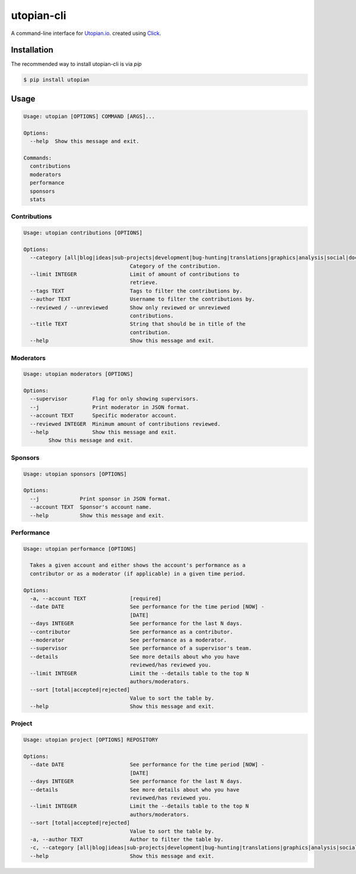 ===========
utopian-cli
===========

.. image:: https://img.shields.io/pypi/v/utopian.svg
  :target: https://pypi.python.org/pypi/utopian

.. image:: https://img.shields.io/pypi/pyversions/utopian.svg
  :target: https://pypi.python.org/pypi/utopian

A command-line interface for `Utopian.io <https://utopian.io>`_. created using `Click <http://click.pocoo.org/6/>`_.

------------
Installation
------------
The recommended way to install utopian-cli is via `pip`

.. code-block:: bash
    
    $ pip install utopian

-----
Usage
-----

.. code-block::

    Usage: utopian [OPTIONS] COMMAND [ARGS]...

    Options:
      --help  Show this message and exit.

    Commands:
      contributions
      moderators
      performance
      sponsors
      stats

Contributions
-------------
    
.. code-block::
    
    Usage: utopian contributions [OPTIONS]

    Options:
      --category [all|blog|ideas|sub-projects|development|bug-hunting|translations|graphics|analysis|social|documentation|tutorials|video-tutorials|copywriting]
                                      Category of the contribution.
      --limit INTEGER                 Limit of amount of contributions to
                                      retrieve.
      --tags TEXT                     Tags to filter the contributions by.
      --author TEXT                   Username to filter the contributions by.
      --reviewed / --unreviewed       Show only reviewed or unreviewed
                                      contributions.
      --title TEXT                    String that should be in title of the
                                      contribution.
      --help                          Show this message and exit.
      
Moderators
----------

.. code-block::

    Usage: utopian moderators [OPTIONS]

    Options:
      --supervisor        Flag for only showing supervisors.
      --j                 Print moderator in JSON format.
      --account TEXT      Specific moderator account.
      --reviewed INTEGER  Minimum amount of contributions reviewed.
      --help              Show this message and exit.
            Show this message and exit.

Sponsors
--------

.. code-block::

    Usage: utopian sponsors [OPTIONS]

    Options:
      --j             Print sponsor in JSON format.
      --account TEXT  Sponsor's account name.
      --help          Show this message and exit.
      
Performance
-----------
 
.. code-block::
 
    Usage: utopian performance [OPTIONS]

      Takes a given account and either shows the account's performance as a
      contributor or as a moderator (if applicable) in a given time period.

    Options:
      -a, --account TEXT              [required]
      --date DATE                     See performance for the time period [NOW] -
                                      [DATE]
      --days INTEGER                  See performance for the last N days.
      --contributor                   See performance as a contributor.
      --moderator                     See performance as a moderator.
      --supervisor                    See performance of a supervisor's team.
      --details                       See more details about who you have
                                      reviewed/has reviewed you.
      --limit INTEGER                 Limit the --details table to the top N
                                      authors/moderators.
      --sort [total|accepted|rejected]
                                      Value to sort the table by.
      --help                          Show this message and exit.

Project
-------

.. code-block::

    Usage: utopian project [OPTIONS] REPOSITORY

    Options:
      --date DATE                     See performance for the time period [NOW] -
                                      [DATE]
      --days INTEGER                  See performance for the last N days.
      --details                       See more details about who you have
                                      reviewed/has reviewed you.
      --limit INTEGER                 Limit the --details table to the top N
                                      authors/moderators.
      --sort [total|accepted|rejected]
                                      Value to sort the table by.
      -a, --author TEXT               Author to filter the table by.
      -c, --category [all|blog|ideas|sub-projects|development|bug-hunting|translations|graphics|analysis|social|documentation|tutorials|video-tutorials|copywriting]
      --help                          Show this message and exit.

